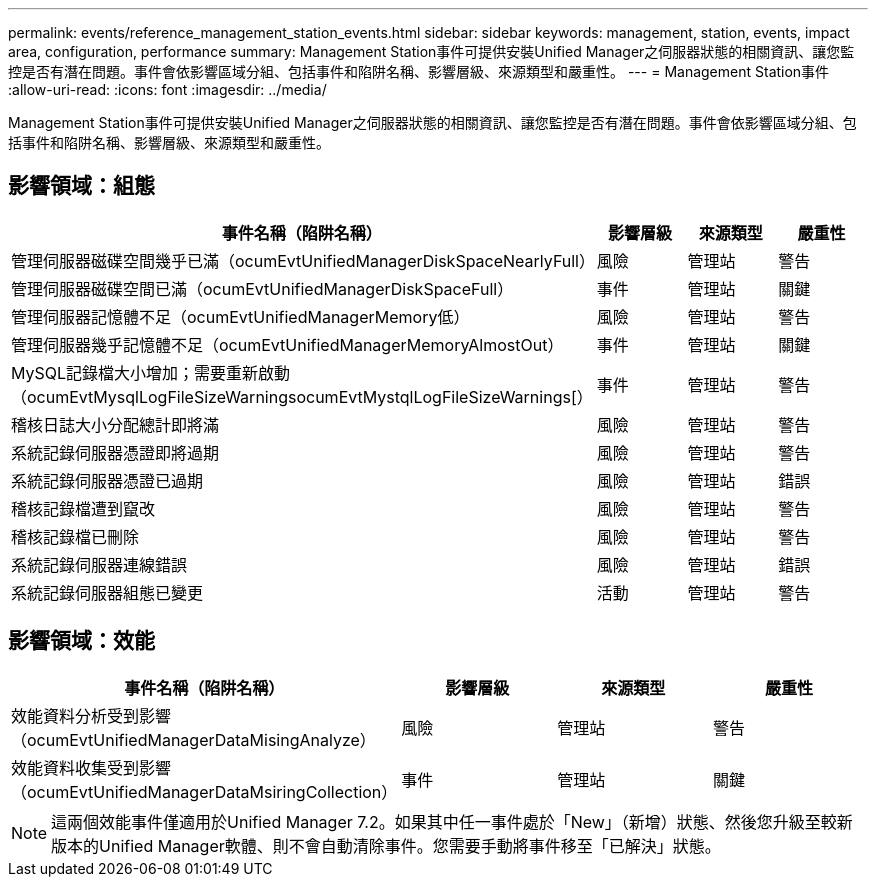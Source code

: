 ---
permalink: events/reference_management_station_events.html 
sidebar: sidebar 
keywords: management, station, events, impact area, configuration, performance 
summary: Management Station事件可提供安裝Unified Manager之伺服器狀態的相關資訊、讓您監控是否有潛在問題。事件會依影響區域分組、包括事件和陷阱名稱、影響層級、來源類型和嚴重性。 
---
= Management Station事件
:allow-uri-read: 
:icons: font
:imagesdir: ../media/


[role="lead"]
Management Station事件可提供安裝Unified Manager之伺服器狀態的相關資訊、讓您監控是否有潛在問題。事件會依影響區域分組、包括事件和陷阱名稱、影響層級、來源類型和嚴重性。



== 影響領域：組態

|===
| 事件名稱（陷阱名稱） | 影響層級 | 來源類型 | 嚴重性 


 a| 
管理伺服器磁碟空間幾乎已滿（ocumEvtUnifiedManagerDiskSpaceNearlyFull）
 a| 
風險
 a| 
管理站
 a| 
警告



 a| 
管理伺服器磁碟空間已滿（ocumEvtUnifiedManagerDiskSpaceFull）
 a| 
事件
 a| 
管理站
 a| 
關鍵



 a| 
管理伺服器記憶體不足（ocumEvtUnifiedManagerMemory低）
 a| 
風險
 a| 
管理站
 a| 
警告



 a| 
管理伺服器幾乎記憶體不足（ocumEvtUnifiedManagerMemoryAlmostOut）
 a| 
事件
 a| 
管理站
 a| 
關鍵



 a| 
MySQL記錄檔大小增加；需要重新啟動（ocumEvtMysqlLogFileSizeWarningsocumEvtMystqlLogFileSizeWarnings[）
 a| 
事件
 a| 
管理站
 a| 
警告



 a| 
稽核日誌大小分配總計即將滿
 a| 
風險
 a| 
管理站
 a| 
警告



 a| 
系統記錄伺服器憑證即將過期
 a| 
風險
 a| 
管理站
 a| 
警告



 a| 
系統記錄伺服器憑證已過期
 a| 
風險
 a| 
管理站
 a| 
錯誤



 a| 
稽核記錄檔遭到竄改
 a| 
風險
 a| 
管理站
 a| 
警告



 a| 
稽核記錄檔已刪除
 a| 
風險
 a| 
管理站
 a| 
警告



 a| 
系統記錄伺服器連線錯誤
 a| 
風險
 a| 
管理站
 a| 
錯誤



 a| 
系統記錄伺服器組態已變更
 a| 
活動
 a| 
管理站
 a| 
警告

|===


== 影響領域：效能

|===
| 事件名稱（陷阱名稱） | 影響層級 | 來源類型 | 嚴重性 


 a| 
效能資料分析受到影響（ocumEvtUnifiedManagerDataMisingAnalyze）
 a| 
風險
 a| 
管理站
 a| 
警告



 a| 
效能資料收集受到影響（ocumEvtUnifiedManagerDataMsiringCollection）
 a| 
事件
 a| 
管理站
 a| 
關鍵

|===
[NOTE]
====
這兩個效能事件僅適用於Unified Manager 7.2。如果其中任一事件處於「New」（新增）狀態、然後您升級至較新版本的Unified Manager軟體、則不會自動清除事件。您需要手動將事件移至「已解決」狀態。

====